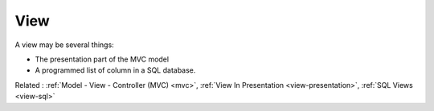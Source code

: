 .. _view:
.. meta::
	:description:
		View: A view may be several things: .
	:twitter:card: summary_large_image
	:twitter:site: @exakat
	:twitter:title: View
	:twitter:description: View: A view may be several things: 
	:twitter:creator: @exakat
	:twitter:image:src: https://php-dictionary.readthedocs.io/en/latest/_static/logo.png
	:og:image: https://php-dictionary.readthedocs.io/en/latest/_static/logo.png
	:og:title: View
	:og:type: article
	:og:description: A view may be several things: 
	:og:url: https://php-dictionary.readthedocs.io/en/latest/dictionary/view.ini.html
	:og:locale: en
.. raw:: html

	<script type="application/ld+json">{"@context":"https:\/\/schema.org","@graph":[{"@type":"WebPage","@id":"https:\/\/php-dictionary.readthedocs.io\/en\/latest\/tips\/debug_zval_dump.html","url":"https:\/\/php-dictionary.readthedocs.io\/en\/latest\/tips\/debug_zval_dump.html","name":"View","isPartOf":{"@id":"https:\/\/www.exakat.io\/"},"datePublished":"Wed, 20 Aug 2025 21:09:09 +0000","dateModified":"Wed, 20 Aug 2025 21:09:09 +0000","description":"A view may be several things: ","inLanguage":"en-US","potentialAction":[{"@type":"ReadAction","target":["https:\/\/php-dictionary.readthedocs.io\/en\/latest\/dictionary\/View.html"]}]},{"@type":"WebSite","@id":"https:\/\/www.exakat.io\/","url":"https:\/\/www.exakat.io\/","name":"Exakat","description":"Smart PHP static analysis","inLanguage":"en-US"}]}</script>


View
----

A view may be several things: 

+ The presentation part of the MVC model
+ A programmed list of column in a SQL database.

Related : :ref:`Model - View - Controller (MVC) <mvc>`, :ref:`View In Presentation <view-presentation>`, :ref:`SQL Views <view-sql>`
